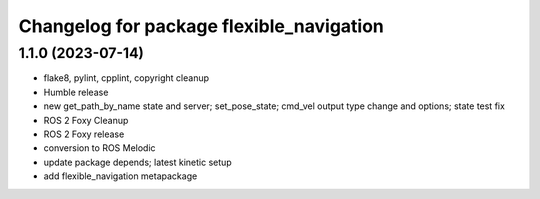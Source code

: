 ^^^^^^^^^^^^^^^^^^^^^^^^^^^^^^^^^^^^^^^^^
Changelog for package flexible_navigation
^^^^^^^^^^^^^^^^^^^^^^^^^^^^^^^^^^^^^^^^^

1.1.0 (2023-07-14)
------------------
* flake8, pylint, cpplint, copyright cleanup
* Humble release
* new get_path_by_name state and server; set_pose_state; cmd_vel output type change and options; state test fix
* ROS 2 Foxy Cleanup
* ROS 2 Foxy release
* conversion to ROS Melodic
* update package depends; latest kinetic setup
* add flexible_navigation metapackage
